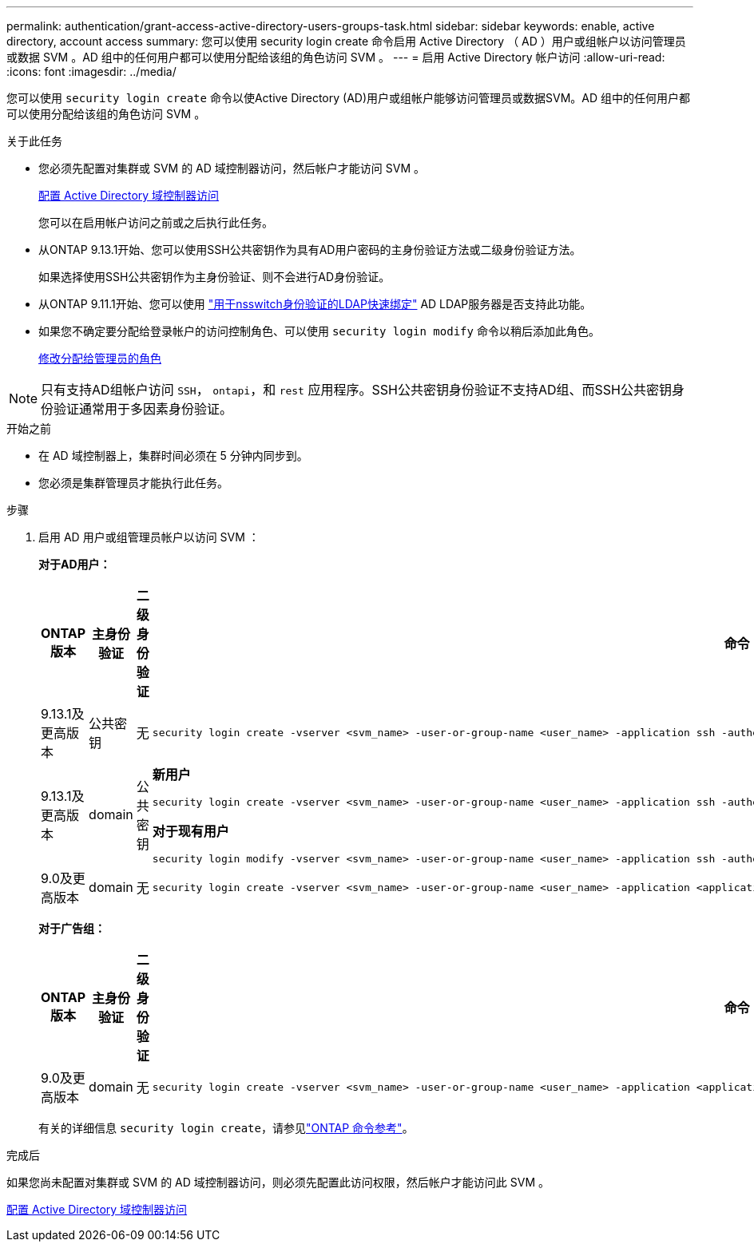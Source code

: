 ---
permalink: authentication/grant-access-active-directory-users-groups-task.html 
sidebar: sidebar 
keywords: enable, active directory, account access 
summary: 您可以使用 security login create 命令启用 Active Directory （ AD ）用户或组帐户以访问管理员或数据 SVM 。AD 组中的任何用户都可以使用分配给该组的角色访问 SVM 。 
---
= 启用 Active Directory 帐户访问
:allow-uri-read: 
:icons: font
:imagesdir: ../media/


[role="lead"]
您可以使用 `security login create` 命令以使Active Directory (AD)用户或组帐户能够访问管理员或数据SVM。AD 组中的任何用户都可以使用分配给该组的角色访问 SVM 。

.关于此任务
* 您必须先配置对集群或 SVM 的 AD 域控制器访问，然后帐户才能访问 SVM 。
+
xref:enable-ad-users-groups-access-cluster-svm-task.adoc[配置 Active Directory 域控制器访问]

+
您可以在启用帐户访问之前或之后执行此任务。

* 从ONTAP 9.13.1开始、您可以使用SSH公共密钥作为具有AD用户密码的主身份验证方法或二级身份验证方法。
+
如果选择使用SSH公共密钥作为主身份验证、则不会进行AD身份验证。

* 从ONTAP 9.11.1开始、您可以使用 link:../nfs-admin/ldap-fast-bind-nsswitch-authentication-task.html["用于nsswitch身份验证的LDAP快速绑定"] AD LDAP服务器是否支持此功能。
* 如果您不确定要分配给登录帐户的访问控制角色、可以使用 `security login modify` 命令以稍后添加此角色。
+
xref:modify-role-assigned-administrator-task.adoc[修改分配给管理员的角色]




NOTE: 只有支持AD组帐户访问 `SSH`， `ontapi`，和 `rest` 应用程序。SSH公共密钥身份验证不支持AD组、而SSH公共密钥身份验证通常用于多因素身份验证。

.开始之前
* 在 AD 域控制器上，集群时间必须在 5 分钟内同步到。
* 您必须是集群管理员才能执行此任务。


.步骤
. 启用 AD 用户或组管理员帐户以访问 SVM ：
+
*对于AD用户：*

+
[cols="1,1,1,4"]
|===
| ONTAP 版本 | 主身份验证 | 二级身份验证 | 命令 


| 9.13.1及更高版本 | 公共密钥 | 无  a| 
[listing]
----
security login create -vserver <svm_name> -user-or-group-name <user_name> -application ssh -authentication-method publickey -role <role>
----


| 9.13.1及更高版本 | domain | 公共密钥  a| 
*新用户*

[listing]
----
security login create -vserver <svm_name> -user-or-group-name <user_name> -application ssh -authentication-method domain -second-authentication-method publickey -role <role>
----
*对于现有用户*

[listing]
----
security login modify -vserver <svm_name> -user-or-group-name <user_name> -application ssh -authentication-method domain -second-authentication-method publickey -role <role>
----


| 9.0及更高版本 | domain | 无  a| 
[listing]
----
security login create -vserver <svm_name> -user-or-group-name <user_name> -application <application> -authentication-method domain -role <role> -comment <comment> [-is-ldap-fastbind true]
----
|===
+
*对于广告组：*

+
[cols="1,1,1,4"]
|===
| ONTAP 版本 | 主身份验证 | 二级身份验证 | 命令 


| 9.0及更高版本 | domain | 无  a| 
[listing]
----
security login create -vserver <svm_name> -user-or-group-name <user_name> -application <application> -authentication-method domain -role <role> -comment <comment> [-is-ldap-fastbind true]
----
|===
+
有关的详细信息 `security login create`，请参见link:https://docs.netapp.com/us-en/ontap-cli/security-login-create.html["ONTAP 命令参考"^]。



.完成后
如果您尚未配置对集群或 SVM 的 AD 域控制器访问，则必须先配置此访问权限，然后帐户才能访问此 SVM 。

xref:enable-ad-users-groups-access-cluster-svm-task.adoc[配置 Active Directory 域控制器访问]
